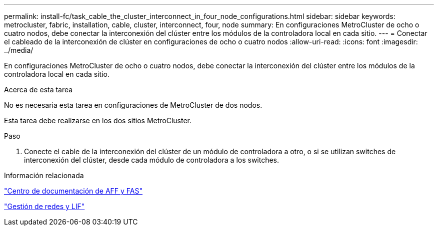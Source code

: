 ---
permalink: install-fc/task_cable_the_cluster_interconnect_in_four_node_configurations.html 
sidebar: sidebar 
keywords: metrocluster, fabric, installation, cable, cluster, interconnect, four, node 
summary: En configuraciones MetroCluster de ocho o cuatro nodos, debe conectar la interconexión del clúster entre los módulos de la controladora local en cada sitio. 
---
= Conectar el cableado de la interconexión de clúster en configuraciones de ocho o cuatro nodos
:allow-uri-read: 
:icons: font
:imagesdir: ../media/


[role="lead"]
En configuraciones MetroCluster de ocho o cuatro nodos, debe conectar la interconexión del clúster entre los módulos de la controladora local en cada sitio.

.Acerca de esta tarea
No es necesaria esta tarea en configuraciones de MetroCluster de dos nodos.

Esta tarea debe realizarse en los dos sitios MetroCluster.

.Paso
. Conecte el cable de la interconexión del clúster de un módulo de controladora a otro, o si se utilizan switches de interconexión del clúster, desde cada módulo de controladora a los switches.


.Información relacionada
https://docs.netapp.com/platstor/index.jsp["Centro de documentación de AFF y FAS"]

https://docs.netapp.com/ontap-9/topic/com.netapp.doc.dot-cm-nmg/home.html["Gestión de redes y LIF"]
